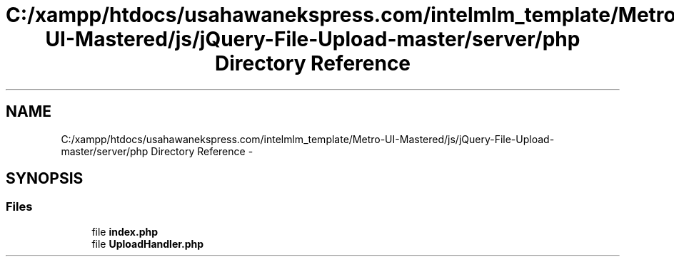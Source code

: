 .TH "C:/xampp/htdocs/usahawanekspress.com/intelmlm_template/Metro-UI-Mastered/js/jQuery-File-Upload-master/server/php Directory Reference" 3 "Mon Jan 6 2014" "Version 1" "intelMLM" \" -*- nroff -*-
.ad l
.nh
.SH NAME
C:/xampp/htdocs/usahawanekspress.com/intelmlm_template/Metro-UI-Mastered/js/jQuery-File-Upload-master/server/php Directory Reference \- 
.SH SYNOPSIS
.br
.PP
.SS "Files"

.in +1c
.ti -1c
.RI "file \fBindex\&.php\fP"
.br
.ti -1c
.RI "file \fBUploadHandler\&.php\fP"
.br
.in -1c
